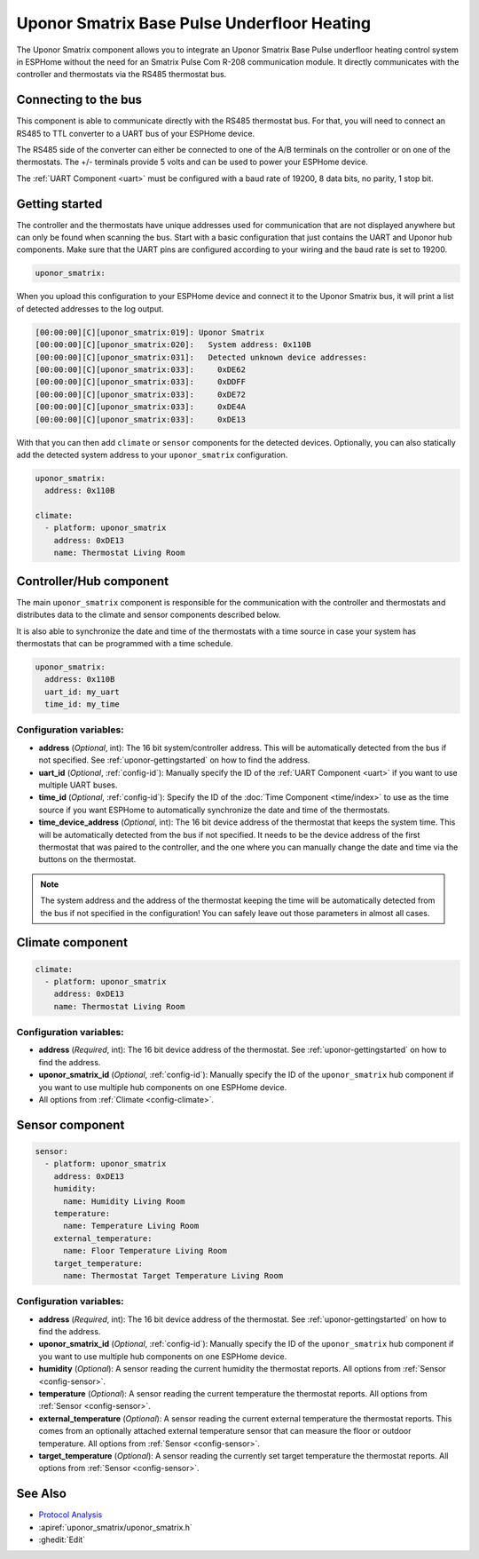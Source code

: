 Uponor Smatrix Base Pulse Underfloor Heating
============================================

.. seo::
    :description: Instructions for setting up an Uponor Smatrix Base Pulse underfloor heating control system in ESPHome.
    :keywords: Uponor Smatrix, HCS, Thermostat

The Uponor Smatrix component allows you to integrate an Uponor Smatrix Base Pulse underfloor heating control system in ESPHome without the need for an Smatrix Pulse Com R-208 communication module.
It directly communicates with the controller and thermostats via the RS485 thermostat bus.

Connecting to the bus
---------------------

This component is able to communicate directly with the RS485 thermostat bus. For that, you will need to connect an RS485 to TTL converter to a UART bus of your ESPHome device.

The RS485 side of the converter can either be connected to one of the A/B terminals on the controller or on one of the thermostats.
The +/- terminals provide 5 volts and can be used to power your ESPHome device.

The :ref:`UART Component <uart>` must be configured with a baud rate of 19200, 8 data bits, no parity, 1 stop bit.

.. _uponor-gettingstarted:

Getting started
---------------

The controller and the thermostats have unique addresses used for communication that are not displayed anywhere but can only be found when scanning the bus.
Start with a basic configuration that just contains the UART and Uponor hub components. Make sure that the UART pins are configured according to your wiring and the baud rate is set to 19200.

.. code-block:: yaml

    uponor_smatrix:

When you upload this configuration to your ESPHome device and connect it to the Uponor Smatrix bus, it will print a list of detected addresses to the log output.

.. code-block:: text

    [00:00:00][C][uponor_smatrix:019]: Uponor Smatrix
    [00:00:00][C][uponor_smatrix:020]:   System address: 0x110B
    [00:00:00][C][uponor_smatrix:031]:   Detected unknown device addresses:
    [00:00:00][C][uponor_smatrix:033]:     0xDE62
    [00:00:00][C][uponor_smatrix:033]:     0xDDFF
    [00:00:00][C][uponor_smatrix:033]:     0xDE72
    [00:00:00][C][uponor_smatrix:033]:     0xDE4A
    [00:00:00][C][uponor_smatrix:033]:     0xDE13

With that you can then add ``climate`` or ``sensor`` components for the detected devices. Optionally, you can also statically add the detected system address to your ``uponor_smatrix`` configuration.

.. code-block:: yaml

    uponor_smatrix:
      address: 0x110B
  
    climate:
      - platform: uponor_smatrix
        address: 0xDE13
        name: Thermostat Living Room


Controller/Hub component
------------------------

The main ``uponor_smatrix`` component is responsible for the communication with the controller and thermostats and distributes data to the climate and sensor components described below.

It is also able to synchronize the date and time of the thermostats with a time source in case your system has thermostats that can be programmed with a time schedule.

.. code-block:: yaml

    uponor_smatrix:
      address: 0x110B
      uart_id: my_uart
      time_id: my_time

Configuration variables:
~~~~~~~~~~~~~~~~~~~~~~~~

- **address** (*Optional*, int): The 16 bit system/controller address. This will be automatically detected from the bus if not specified. See :ref:`uponor-gettingstarted` on how to find the address.
- **uart_id** (*Optional*, :ref:`config-id`): Manually specify the ID of the :ref:`UART Component <uart>` if you want to use multiple UART buses.
- **time_id** (*Optional*, :ref:`config-id`): Specify the ID of the :doc:`Time Component <time/index>` to use as the time source if you want ESPHome to automatically synchronize the date and time of the thermostats.
- **time_device_address** (*Optional*, int): The 16 bit device address of the thermostat that keeps the system time. This will be automatically detected from the bus if not specified.
  It needs to be the device address of the first thermostat that was paired to the controller, and the one where you can manually change the date and time via the buttons on the thermostat.

.. note::

    The system address and the address of the thermostat keeping the time will be automatically detected from the bus if not specified in the configuration!
    You can safely leave out those parameters in almost all cases.

Climate component
------------------

.. code-block:: yaml

    climate:
      - platform: uponor_smatrix
        address: 0xDE13
        name: Thermostat Living Room

Configuration variables:
~~~~~~~~~~~~~~~~~~~~~~~~

- **address** (*Required*, int): The 16 bit device address of the thermostat. See :ref:`uponor-gettingstarted` on how to find the address.
- **uponor_smatrix_id** (*Optional*, :ref:`config-id`): Manually specify the ID of the ``uponor_smatrix`` hub component if you want to use multiple hub components on one ESPHome device.
- All options from :ref:`Climate <config-climate>`.

Sensor component
----------------

.. code-block:: yaml

    sensor:
      - platform: uponor_smatrix
        address: 0xDE13
        humidity:
          name: Humidity Living Room
        temperature:
          name: Temperature Living Room
        external_temperature:
          name: Floor Temperature Living Room
        target_temperature:
          name: Thermostat Target Temperature Living Room

Configuration variables:
~~~~~~~~~~~~~~~~~~~~~~~~

- **address** (*Required*, int): The 16 bit device address of the thermostat. See :ref:`uponor-gettingstarted` on how to find the address.
- **uponor_smatrix_id** (*Optional*, :ref:`config-id`): Manually specify the ID of the ``uponor_smatrix`` hub component if you want to use multiple hub components on one ESPHome device.
- **humidity** (*Optional*): A sensor reading the current humidity the thermostat reports.
  All options from :ref:`Sensor <config-sensor>`.
- **temperature** (*Optional*): A sensor reading the current temperature the thermostat reports.
  All options from :ref:`Sensor <config-sensor>`.
- **external_temperature** (*Optional*): A sensor reading the current external temperature the thermostat reports.
  This comes from an optionally attached external temperature sensor that can measure the floor or outdoor temperature.
  All options from :ref:`Sensor <config-sensor>`.
- **target_temperature** (*Optional*): A sensor reading the currently set target temperature the thermostat reports.
  All options from :ref:`Sensor <config-sensor>`.


See Also
--------

- `Protocol Analysis <https://github.com/kroimon/uponor-smatrix-analysis>`__
- :apiref:`uponor_smatrix/uponor_smatrix.h`
- :ghedit:`Edit`
